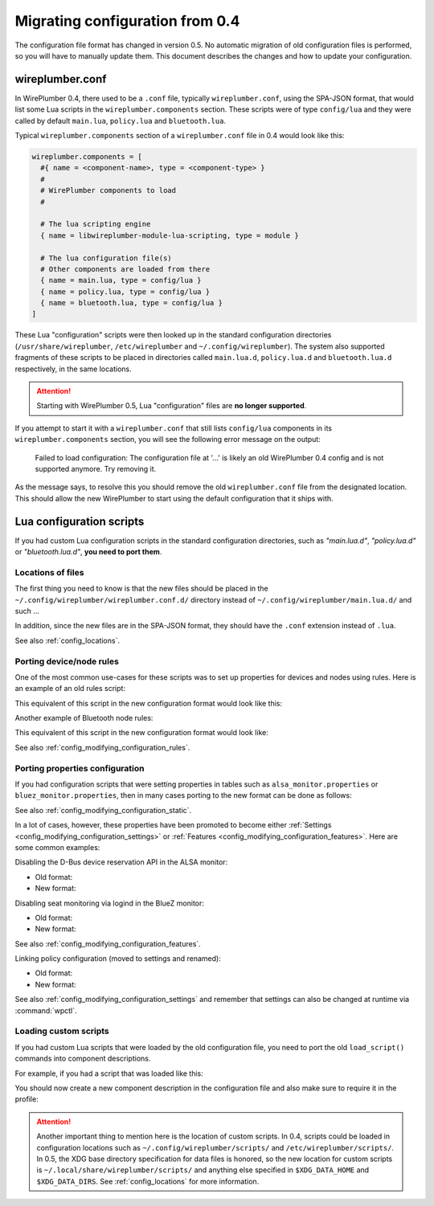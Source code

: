 .. _config_migration:

Migrating configuration from 0.4
================================

The configuration file format has changed in version 0.5. No automatic migration
of old configuration files is performed, so you will have to manually update
them. This document describes the changes and how to update your configuration.

wireplumber.conf
----------------

In WirePlumber 0.4, there used to be a ``.conf`` file, typically
``wireplumber.conf``, using the SPA-JSON format, that would list some Lua
scripts in the ``wireplumber.components`` section. These scripts were of type
``config/lua`` and they were called by default ``main.lua``, ``policy.lua`` and
``bluetooth.lua``.

Typical ``wireplumber.components`` section of a ``wireplumber.conf`` file in 0.4
would look like this:

.. code-block::

   wireplumber.components = [
     #{ name = <component-name>, type = <component-type> }
     #
     # WirePlumber components to load
     #

     # The lua scripting engine
     { name = libwireplumber-module-lua-scripting, type = module }

     # The lua configuration file(s)
     # Other components are loaded from there
     { name = main.lua, type = config/lua }
     { name = policy.lua, type = config/lua }
     { name = bluetooth.lua, type = config/lua }
   ]

These Lua "configuration" scripts were then looked up in the standard
configuration directories (``/usr/share/wireplumber``, ``/etc/wireplumber`` and
``~/.config/wireplumber``). The system also supported fragments of these scripts
to be placed in directories called ``main.lua.d``, ``policy.lua.d`` and
``bluetooth.lua.d`` respectively, in the same locations.

.. attention::

   Starting with WirePlumber 0.5, Lua "configuration" files are **no longer
   supported**.

If you attempt to start it with a ``wireplumber.conf`` that still
lists ``config/lua`` components in its ``wireplumber.components`` section, you
will see the following error message on the output:

   Failed to load configuration: The configuration file at '...' is likely an
   old WirePlumber 0.4 config and is not supported anymore. Try removing it.

As the message says, to resolve this you should remove the old
``wireplumber.conf`` file from the designated location. This should allow the
new WirePlumber to start using the default configuration that it ships with.

Lua configuration scripts
-------------------------

If you had custom Lua configuration scripts in the standard configuration
directories, such as *"main.lua.d"*, *"policy.lua.d"* or *"bluetooth.lua.d"*,
**you need to port them**.

Locations of files
~~~~~~~~~~~~~~~~~~

The first thing you need to know is that the new files should be placed in the
``~/.config/wireplumber/wireplumber.conf.d/`` directory instead of
``~/.config/wireplumber/main.lua.d/`` and such ...

In addition, since the new files are in the SPA-JSON format, they should have
the ``.conf`` extension instead of ``.lua``.

See also :ref:`config_locations`.

Porting device/node rules
~~~~~~~~~~~~~~~~~~~~~~~~~

One of the most common use-cases for these scripts was to set up properties
for devices and nodes using rules. Here is an example of an old rules script:

.. code-block:: lua
   :caption: ~/.config/wireplumber/main.lua.d/51-alsa-pro-audio.lua

    local rule = {
      matches = {
        {
          { "device.name", "matches", "alsa_card.*" },
        },
      },
      apply_properties = {
        ["api.alsa.use-acp"] = false,
        ["device.profile"] = "pro-audio",
        ["api.acp.auto-profile"] = false,
        ["api.acp.auto-port"] = false,
      },
    }

    table.insert(alsa_monitor.rules, rule)

This equivalent of this script in the new configuration format would look like
this:

.. code-block::
   :caption: ~/.config/wireplumber/wireplumber.conf.d/51-alsa-pro-audio.conf

   monitor.alsa.rules = [
     {
       matches = [
         {
           device.name = "~alsa_card.*"
         }
       ]
       actions = {
         update-props = {
           api.alsa.use-acp = false,
           device.profile = "pro-audio"
           api.acp.auto-profile = false
           api.acp.auto-port = false
         }
       }
     }
   ]

Another example of Bluetooth node rules:

.. code-block:: lua
   :caption: ~/.config/wireplumber/bluetooth.lua.d/51-headphones.lua

    local rule = {
      matches = {
        {
          { "node.name", "equals", "bluez_output.02_11_45_A0_B3_27.a2dp-sink" },
        },
      },
      apply_properties = {
        ["node.nick"] = "Headphones",
      },
    }

    table.insert(bluez_monitor.rules, rule)

This equivalent of this script in the new configuration format would look like:

.. code-block::
   :caption: ~/.config/wireplumber/wireplumber.conf.d/51-headphones.conf

   monitor.bluez.rules = [
     {
       matches = [
         {
           node.name = "bluez_output.02_11_45_A0_B3_27.a2dp-sink"
         }
       ]
       actions = {
         update-props = {
           node.nick = "Headphones"
         }
       }
     }
   ]

See also :ref:`config_modifying_configuration_rules`.

Porting properties configuration
~~~~~~~~~~~~~~~~~~~~~~~~~~~~~~~~

If you had configuration scripts that were setting properties in tables such
as ``alsa_monitor.properties`` or ``bluez_monitor.properties``, then in many
cases porting to the new format can be done as follows:

.. code-block:: lua
   :caption: ~/.config/wireplumber/bluetooth.lua.d/80-bluez-properties.lua

    bluez_monitor.properties["bluez5.roles"] = "[ a2dp_sink a2dp_source bap_sink bap_source hsp_hs hsp_ag hfp_hf hfp_ag ]"
    bluez_monitor.properties["bluez5.hfphsp-backend"] = "native"

.. code-block::
   :caption: ~/.config/wireplumber/wireplumber.conf.d/80-bluez-properties.conf

    monitor.bluez.properties = {
      bluez5.roles = [ a2dp_sink a2dp_source bap_sink bap_source hsp_hs hsp_ag hfp_hf hfp_ag ]
      bluez5.hfphsp-backend = "native"
    }

See also :ref:`config_modifying_configuration_static`.

In a lot of cases, however, these properties have been promoted to become either
:ref:`Settings <config_modifying_configuration_settings>` or
:ref:`Features <config_modifying_configuration_features>`.
Here are some common examples:

Disabling the D-Bus device reservation API in the ALSA monitor:

* Old format:

  .. code-block:: lua
     :caption: ~/.config/wireplumber/main.lua.d/80-disable-alsa-reserve.lua

      alsa_monitor.properties["alsa.reserve"] = false

* New format:

  .. code-block::
     :caption: ~/.config/wireplumber/wireplumber.conf.d/80-disable-alsa-reserve.conf

      wireplumber.profiles = {
        main = {
          monitor.alsa.reserve-device = disabled
        }
      }

Disabling seat monitoring via logind in the BlueZ monitor:

* Old format:

  .. code-block:: lua
     :caption: ~/.config/wireplumber/bluetooth.lua.d/80-disable-logind.lua

      bluez_monitor.properties["with-logind"] = false

* New format:

  .. code-block::
     :caption: ~/.config/wireplumber/wireplumber.conf.d/80-disable-logind.conf

      wireplumber.profiles = {
        main = {
          monitor.bluez.seat-monitoring = disabled
        }
      }

See also :ref:`config_modifying_configuration_features`.

Linking policy configuration (moved to settings and renamed):

* Old format:

  .. code-block:: lua
     :caption: ~/.config/wireplumber/policy.lua.d/80-policy.lua

      default_policy.policy = {
        ["move"] = false,
        ["follow"] = false,
      }

* New format:

  .. code-block::
     :caption: ~/.config/wireplumber/wireplumber.conf.d/80-policy.conf

      wireplumber.settings = {
        linking.allow-moving-streams = false
        linking.follow-default-target = false
      }

See also :ref:`config_modifying_configuration_settings` and remember that
settings can also be changed at runtime via :command:`wpctl`.

Loading custom scripts
~~~~~~~~~~~~~~~~~~~~~~

If you had custom Lua scripts that were loaded by the old configuration file,
you need to port the old ``load_script()`` commands into component descriptions.

For example, if you had a script that was loaded like this:

.. code-block:: lua
   :caption: ~/.config/wireplumber/main.lua.d/99-my-script.lua

    load_script("my-script.lua")

You should now create a new component description in the configuration file
and also make sure to require it in the profile:

.. code-block::
   :caption: ~/.config/wireplumber/wireplumber.conf.d/99-my-script.conf

   wireplumber.components = [
     {
       name = my-script.lua, type = script/lua
       provides = custom.my-script
     }
   ]

   wireplumber.profiles = {
     main = {
       custom.my-script = required
     }
   }

.. attention::

   Another important thing to mention here is the location of custom scripts. In
   0.4, scripts could be loaded in configuration locations such as
   ``~/.config/wireplumber/scripts/`` and ``/etc/wireplumber/scripts/``. In 0.5,
   the XDG base directory specification for data files is honored, so the new
   location for custom scripts is ``~/.local/share/wireplumber/scripts/`` and
   anything else specified in ``$XDG_DATA_HOME`` and ``$XDG_DATA_DIRS``. See
   :ref:`config_locations` for more information.
